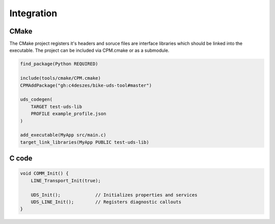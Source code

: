 Integration
===========

CMake
-----

The CMake project registers it's headers and soruce files are interface libraries which should be
linked into the executable. The project can be included via CPM.cmake or as a submodule.

.. code-block:: cmake

    find_package(Python REQUIRED)

    include(tools/cmake/CPM.cmake)
    CPMAddPackage("gh:c4deszes/bike-uds-tool#master")

    uds_codegen(
        TARGET test-uds-lib
        PROFILE example_profile.json
    )

    add_executable(MyApp src/main.c)
    target_link_libraries(MyApp PUBLIC test-uds-lib)

C code
------

.. code-block:: c

    void COMM_Init() {
        LINE_Transport_Init(true);

        UDS_Init();             // Initializes properties and services
        UDS_LINE_Init();        // Registers diagnostic callouts
    }
